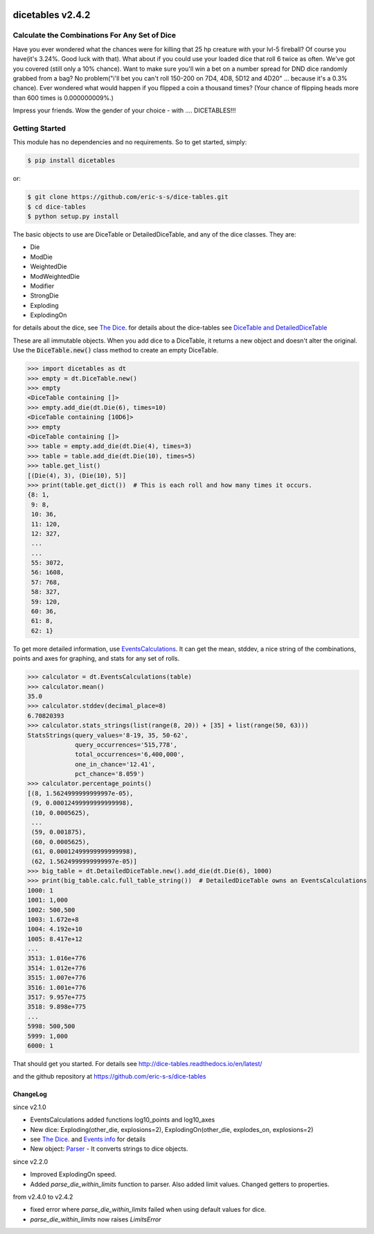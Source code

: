 .. image:: https://travis-ci.org/eric-s-s/dice-tables.svg?branch=master
    :target: https://travis-ci.org/eric-s-s/dice-tables

.. image:: https://coveralls.io/repos/github/eric-s-s/dice-tables/badge.svg?branch=master
    :target: https://coveralls.io/github/eric-s-s/dice-tables?branch=master



#################
dicetables v2.4.2
#################

Calculate the Combinations For Any Set of Dice
==============================================

Have you ever wondered what the chances were for killing that 25 hp creature
with your lvl-5 fireball? Of course you have(it's 3.24%. Good luck with that).
What about if you could use your loaded dice that roll 6 twice as often.
We've got you covered (still only a 10% chance). Want to make sure
you'll win a bet on a number spread for DND dice randomly grabbed from a bag?
No problem("i'll bet you can't roll 150-200 on 7D4, 4D8, 5D12 and 4D20" ...
because it's a 0.3% chance). Ever wondered what would happen if you flipped a
coin a thousand times? (Your chance of flipping heads more than 600 times
is 0.000000009%.)

Impress your friends. Wow the gender of your choice -
with .... DICETABLES!!!

Getting Started
===============

This module has no dependencies and no requirements. So to get started, simply:

.. code-block:: bash

    $ pip install dicetables

or:

.. code-block:: bash

    $ git clone https://github.com/eric-s-s/dice-tables.git
    $ cd dice-tables
    $ python setup.py install

The basic objects to use are DiceTable or DetailedDiceTable, and any of the dice classes.  They are:

- Die
- ModDie
- WeightedDie
- ModWeightedDie
- Modifier
- StrongDie
- Exploding
- ExplodingOn

for details about the dice, see `The Dice`_.
for details about the dice-tables see
`DiceTable and DetailedDiceTable <http://dice-tables.readthedocs.io/en/latest/the_dicetable.html>`_

These are all immutable objects. When you add dice to a DiceTable, it returns a new object and
doesn't alter the original. Use the :code:`DiceTable.new()` class method to create an empty DiceTable.

>>> import dicetables as dt
>>> empty = dt.DiceTable.new()
>>> empty
<DiceTable containing []>
>>> empty.add_die(dt.Die(6), times=10)
<DiceTable containing [10D6]>
>>> empty
<DiceTable containing []>
>>> table = empty.add_die(dt.Die(4), times=3)
>>> table = table.add_die(dt.Die(10), times=5)
>>> table.get_list()
[(Die(4), 3), (Die(10), 5)]
>>> print(table.get_dict())  # This is each roll and how many times it occurs.
{8: 1,
 9: 8,
 10: 36,
 11: 120,
 12: 327,
 ...
 ...
 55: 3072,
 56: 1608,
 57: 768,
 58: 327,
 59: 120,
 60: 36,
 61: 8,
 62: 1}

To get more detailed information, use
`EventsCalculations <http://dice-tables.readthedocs.io/en/latest/events_info.html>`_.
It can get the mean, stddev, a nice string of the
combinations, points and axes for graphing, and stats for any set of rolls.

>>> calculator = dt.EventsCalculations(table)
>>> calculator.mean()
35.0
>>> calculator.stddev(decimal_place=8)
6.70820393
>>> calculator.stats_strings(list(range(8, 20)) + [35] + list(range(50, 63)))
StatsStrings(query_values='8-19, 35, 50-62',
             query_occurrences='515,778',
             total_occurrences='6,400,000',
             one_in_chance='12.41',
             pct_chance='8.059')
>>> calculator.percentage_points()
[(8, 1.5624999999999997e-05),
 (9, 0.00012499999999999998),
 (10, 0.0005625),
 ...
 (59, 0.001875),
 (60, 0.0005625),
 (61, 0.00012499999999999998),
 (62, 1.5624999999999997e-05)]
>>> big_table = dt.DetailedDiceTable.new().add_die(dt.Die(6), 1000)
>>> print(big_table.calc.full_table_string())  # DetailedDiceTable owns an EventsCalculations
1000: 1
1001: 1,000
1002: 500,500
1003: 1.672e+8
1004: 4.192e+10
1005: 8.417e+12
...
3513: 1.016e+776
3514: 1.012e+776
3515: 1.007e+776
3516: 1.001e+776
3517: 9.957e+775
3518: 9.898e+775
...
5998: 500,500
5999: 1,000
6000: 1

That should get you started. For details see
`<http://dice-tables.readthedocs.io/en/latest/>`_

and the github repository at `<https://github.com/eric-s-s/dice-tables>`_

---------
ChangeLog
---------
since v2.1.0

- EventsCalculations added functions log10_points and log10_axes
- New dice: Exploding(other_die, explosions=2), ExplodingOn(other_die, explodes_on, explosions=2)
- see `The Dice`_. and
  `Events info <http://dice-tables.readthedocs.io/en/latest/events_info.html>`_ for details
- New object: `Parser <http://dice-tables.readthedocs.io/en/latest/nitt_gritty/parser.html>`_ -
  It converts strings to dice objects.

since v2.2.0

- Improved ExplodingOn speed.
- Added `parse_die_within_limits` function to parser. Also added limit values. Changed getters to properties.

from v2.4.0 to v2.4.2

- fixed error where `parse_die_within_limits` failed when using default values for dice.
- `parse_die_within_limits` now raises `LimitsError`

.. _`The Dice` : http://dice-tables.readthedocs.io/en/latest/the_dice.html
